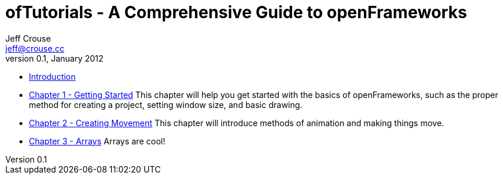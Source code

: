 ofTutorials - A Comprehensive Guide to openFrameworks
=====================================================
Jeff Crouse <jeff@crouse.cc>
v0.1, January 2012:
:Author Initials: JRC
:toc:
:icons:
:numbered:
:doctype: book

- link:chapter000.html[Introduction]

- link:chapter001.html[Chapter 1 - Getting Started]
This chapter will help you get started with the basics of openFrameworks, such as the proper method for creating a project, setting window size, and basic drawing.

- link:chapter002.html[Chapter 2 - Creating Movement]
This chapter will introduce methods of animation and making things move.  

- link:chapter003.html[Chapter 3 - Arrays]
Arrays are cool! 


